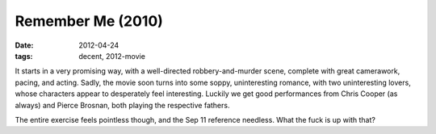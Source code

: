 Remember Me (2010)
==================

:date: 2012-04-24
:tags: decent, 2012-movie



It starts in a very promising way, with a well-directed
robbery-and-murder scene, complete with great camerawork, pacing, and
acting. Sadly, the movie soon turns into some soppy, uninteresting
romance, with two uninteresting lovers, whose characters appear to
desperately feel interesting. Luckily we get good performances from
Chris Cooper (as always) and Pierce Brosnan, both playing the respective
fathers.

The entire exercise feels pointless though, and the Sep 11 reference
needless. What the fuck is up with that?
